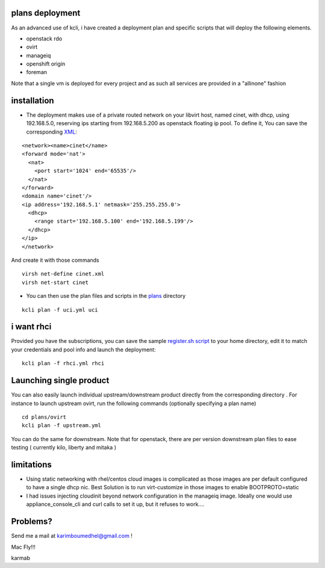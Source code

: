plans deployment
----------------

As an advanced use of kcli, i have created a deployment plan and
specific scripts that will deploy the following elements.

-  openstack rdo
-  ovirt
-  manageiq
-  openshift origin
-  foreman

Note that a single vm is deployed for every project and as such all
services are provided in a "allinone" fashion

installation
------------

-  The deployment makes use of a private routed network on your libvirt
   host, named cinet, with dhcp, using 192.168.5.0, reserving ips
   starting from 192.168.5.200 as openstack floating ip pool. To define
   it, You can save the corresponding `XML <cinet.xml>`__:

::

    <network><name>cinet</name>
    <forward mode='nat'>
      <nat>
        <port start='1024' end='65535'/>
      </nat>
    </forward>
    <domain name='cinet'/>
    <ip address='192.168.5.1' netmask='255.255.255.0'>
      <dhcp>
        <range start='192.168.5.100' end='192.168.5.199'/>
      </dhcp>
    </ip>
    </network>

And create it with those commands

::

    virsh net-define cinet.xml
    virsh net-start cinet

-  You can then use the plan files and scripts in the
   `plans <https://github.com/karmab/kcli/tree/master/plans>`__
   directory

::

    kcli plan -f uci.yml uci

i want rhci
-----------

Provided you have the subscriptions, you can save the sample
`register.sh script <register.sh>`__ to your home directory, edit it to
match your credentials and pool info and launch the deployment:

::

    kcli plan -f rhci.yml rhci

Launching single product
------------------------

You can also easily launch individual upstream/downstream product
directly from the corresponding directory . For instance to launch
upstream ovirt, run the following commands (optionally specifying a plan
name)

::

    cd plans/ovirt
    kcli plan -f upstream.yml

You can do the same for downstream. Note that for openstack, there are
per version downstream plan files to ease testing ( currently kilo,
liberty and mitaka )

limitations
-----------

-  Using static networking with rhel/centos cloud images is complicated
   as those images are per default configured to have a single dhcp nic.
   Best Solution is to run virt-customize in those images to enable
   BOOTPROTO=static
-  I had issues injecting cloudinit beyond network configuration in the
   manageiq image. Ideally one would use appliance\_console\_cli and
   curl calls to set it up, but it refuses to work....

Problems?
---------

Send me a mail at karimboumedhel@gmail.com !

Mac Fly!!!

karmab
